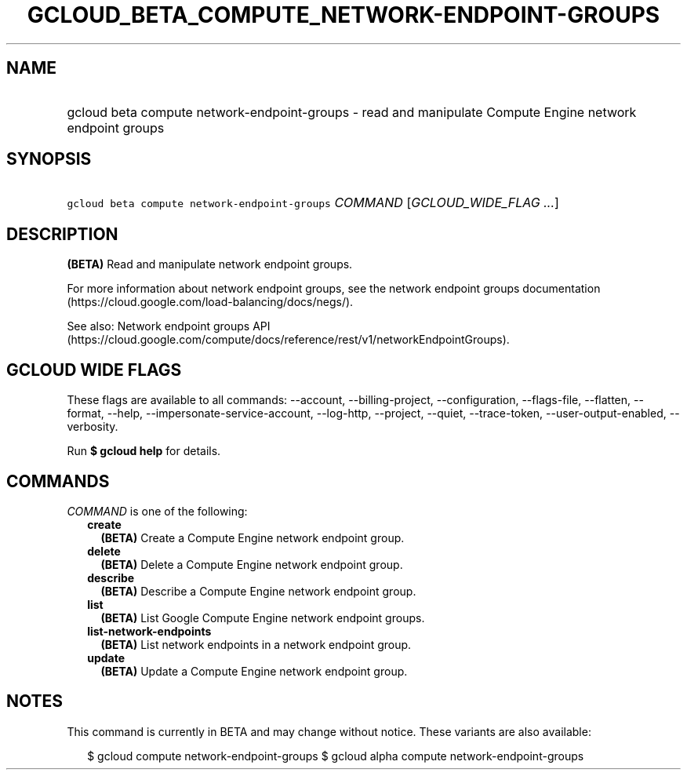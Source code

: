 
.TH "GCLOUD_BETA_COMPUTE_NETWORK\-ENDPOINT\-GROUPS" 1



.SH "NAME"
.HP
gcloud beta compute network\-endpoint\-groups \- read and manipulate Compute Engine network endpoint groups



.SH "SYNOPSIS"
.HP
\f5gcloud beta compute network\-endpoint\-groups\fR \fICOMMAND\fR [\fIGCLOUD_WIDE_FLAG\ ...\fR]



.SH "DESCRIPTION"

\fB(BETA)\fR Read and manipulate network endpoint groups.

For more information about network endpoint groups, see the network endpoint
groups documentation (https://cloud.google.com/load\-balancing/docs/negs/).

See also: Network endpoint groups API
(https://cloud.google.com/compute/docs/reference/rest/v1/networkEndpointGroups).



.SH "GCLOUD WIDE FLAGS"

These flags are available to all commands: \-\-account, \-\-billing\-project,
\-\-configuration, \-\-flags\-file, \-\-flatten, \-\-format, \-\-help,
\-\-impersonate\-service\-account, \-\-log\-http, \-\-project, \-\-quiet,
\-\-trace\-token, \-\-user\-output\-enabled, \-\-verbosity.

Run \fB$ gcloud help\fR for details.



.SH "COMMANDS"

\f5\fICOMMAND\fR\fR is one of the following:

.RS 2m
.TP 2m
\fBcreate\fR
\fB(BETA)\fR Create a Compute Engine network endpoint group.

.TP 2m
\fBdelete\fR
\fB(BETA)\fR Delete a Compute Engine network endpoint group.

.TP 2m
\fBdescribe\fR
\fB(BETA)\fR Describe a Compute Engine network endpoint group.

.TP 2m
\fBlist\fR
\fB(BETA)\fR List Google Compute Engine network endpoint groups.

.TP 2m
\fBlist\-network\-endpoints\fR
\fB(BETA)\fR List network endpoints in a network endpoint group.

.TP 2m
\fBupdate\fR
\fB(BETA)\fR Update a Compute Engine network endpoint group.


.RE
.sp

.SH "NOTES"

This command is currently in BETA and may change without notice. These variants
are also available:

.RS 2m
$ gcloud compute network\-endpoint\-groups
$ gcloud alpha compute network\-endpoint\-groups
.RE

